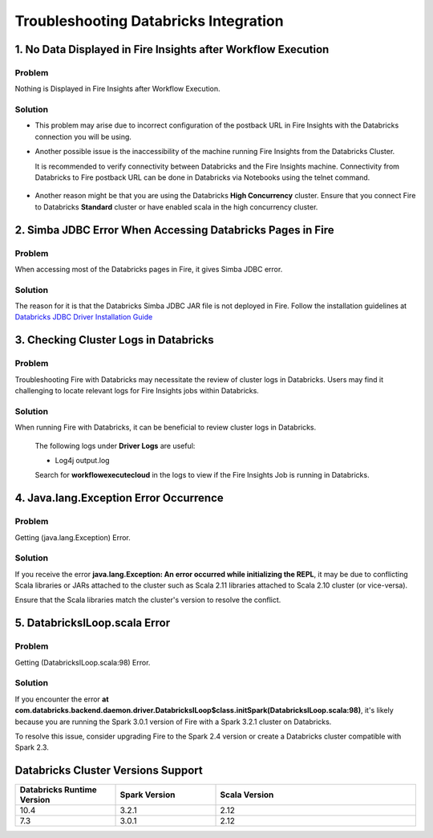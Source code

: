 Troubleshooting Databricks Integration
===========================================

1. No Data Displayed in Fire Insights after Workflow Execution
-------------------------------------------------

Problem
+++++++

Nothing is Displayed in Fire Insights after Workflow Execution.

Solution
+++++++++

* This problem may arise due to incorrect configuration of the postback URL in Fire Insights with the Databricks connection you will be using.

* Another possible issue is the inaccessibility of the machine running Fire Insights from the Databricks Cluster. 

  It is recommended to verify connectivity between Databricks and the Fire Insights machine. Connectivity from Databricks to Fire postback URL can be done in Databricks via Notebooks using the telnet command.

  .. figure:: ../../_assets/configuration/databricks_ping.PNG
     :alt: Databricks
     :width: 60%
   
* Another reason might be that you are using the Databricks **High Concurrency** cluster. Ensure that you connect Fire to Databricks **Standard** cluster or have enabled scala in the high concurrency cluster. 


2. Simba JDBC Error When Accessing Databricks Pages in Fire
-----------------------------------------------------------

Problem
+++++++++++

When accessing most of the Databricks pages in Fire, it gives Simba JDBC error.

Solution
++++++++

The reason for it is that the Databricks Simba JDBC JAR file is not deployed in Fire. Follow the installation guidelines at `Databricks JDBC Driver Installation Guide <https://docs.sparkflows.io/en/latest/databricks/databricks-installation.html#install-databricks-jdbc-driver>`_


3. Checking Cluster Logs in Databricks
--------------------------------------

Problem
++++++++

Troubleshooting Fire with Databricks may necessitate the review of cluster logs in Databricks. Users may find it challenging to locate relevant logs for Fire Insights jobs within Databricks.

Solution
++++++++++++

When running Fire with Databricks, it can be beneficial to review cluster logs in Databricks.

  The following logs under **Driver Logs** are useful:

  - Log4j output.log

  Search for **workflowexecutecloud** in the logs to view if the Fire Insights Job is running in Databricks.

4. Java.lang.Exception Error Occurrence
-----------------------------------------

Problem
+++++++++

Getting (java.lang.Exception) Error.

Solution
+++++++++++++

If you receive the error **java.lang.Exception: An error occurred while initializing the REPL**, it may be due to conflicting Scala libraries or JARs attached to the cluster such as Scala 2.11 libraries attached to Scala 2.10 cluster (or vice-versa).

Ensure that the Scala libraries match the cluster's version to resolve the conflict.

5. DatabricksILoop.scala Error
----------------------------------

Problem
++++++++++++

Getting (DatabricksILoop.scala:98) Error.

Solution
++++++++

If you encounter the error **at com.databricks.backend.daemon.driver.DatabricksILoop$class.initSpark(DatabricksILoop.scala:98)**, it's likely because you are running the Spark 3.0.1 version of Fire with a Spark 3.2.1 cluster on Databricks. 

To resolve this issue, consider upgrading Fire to the Spark 2.4 version or create a Databricks cluster compatible with Spark 2.3.   

Databricks Cluster Versions Support
------------------------------------
.. list-table::
   :widths: 25 25 50
   :header-rows: 1

   * - Databricks Runtime Version 
     - Spark Version    
     - Scala Version
   * - 10.4 
     - 3.2.1 
     - 2.12
   * - 7.3 
     - 3.0.1 
     - 2.12
      




